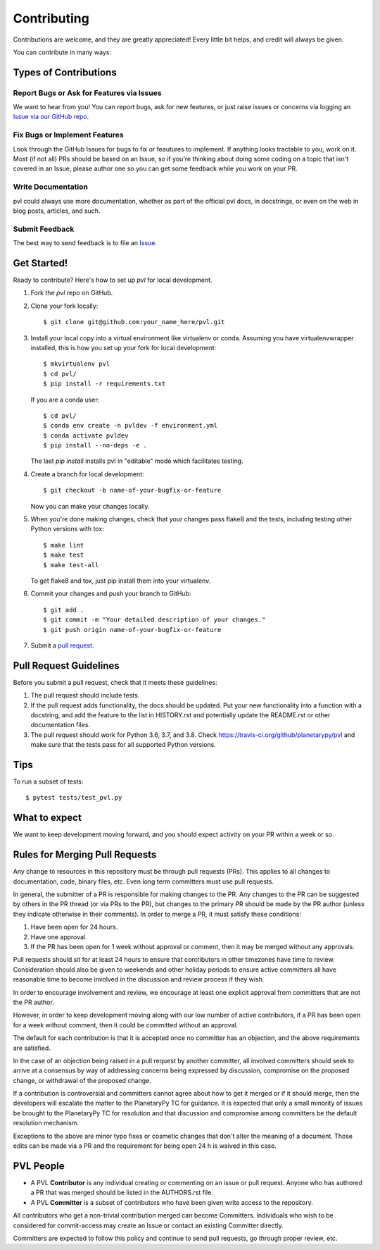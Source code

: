 ============
Contributing
============

Contributions are welcome, and they are greatly appreciated! Every
little bit helps, and credit will always be given.

You can contribute in many ways:

Types of Contributions
----------------------

Report Bugs or Ask for Features via Issues
~~~~~~~~~~~~~~~~~~~~~~~~~~~~~~~~~~~~~~~~~~

We want to hear from you!  You can report bugs, ask for new features,
or just raise issues or concerns via logging an `Issue via our
GitHub repo <https://github.com/planetarypy/pvl/issues>`_.


Fix Bugs or Implement Features
~~~~~~~~~~~~~~~~~~~~~~~~~~~~~~

Look through the GitHub Issues for bugs to fix or feautures to implement.
If anything looks tractable to you, work on it.  Most (if not all) PRs should
be based on an Issue, so if you're thinking about doing some coding on a topic
that isn't covered in an Issue, please author one so you can get some feedback
while you work on your PR.

Write Documentation
~~~~~~~~~~~~~~~~~~~

pvl could always use more documentation, whether as part of the
official pvl docs, in docstrings, or even on the web in blog posts,
articles, and such.

Submit Feedback
~~~~~~~~~~~~~~~

The best way to send feedback is to file an `Issue
<https://github.com/planetarypy/pvl/issues>`_.


Get Started!
------------

Ready to contribute? Here's how to set up `pvl` for local development.

1. Fork the `pvl` repo on GitHub.
2. Clone your fork locally::

    $ git clone git@github.com:your_name_here/pvl.git

3. Install your local copy into a virtual environment like virtualenv
   or conda. Assuming you have virtualenvwrapper installed, this is
   how you set up your fork for local development::

    $ mkvirtualenv pvl
    $ cd pvl/
    $ pip install -r requirements.txt

   If you are a conda user::

    $ cd pvl/
    $ conda env create -n pvldev -f environment.yml
    $ conda activate pvldev
    $ pip install --no-deps -e .

   The last `pip install` installs pvl in "editable" mode which facilitates
   testing.

4. Create a branch for local 
   development::

    $ git checkout -b name-of-your-bugfix-or-feature

   Now you can make your changes locally.

5. When you're done making changes, check that your changes pass flake8 and the tests,
   including testing other Python versions with tox::

    $ make lint
    $ make test
    $ make test-all

   To get flake8 and tox, just pip install them into your virtualenv.

6. Commit your changes and push your branch to GitHub::

    $ git add .
    $ git commit -m "Your detailed description of your changes."
    $ git push origin name-of-your-bugfix-or-feature

7. Submit a `pull request <https://github.com/planetarypy/pvl/pulls>`_.


Pull Request Guidelines
-----------------------

Before you submit a pull request, check that it meets these guidelines:

1. The pull request should include tests.
2. If the pull request adds functionality, the docs should be updated. Put
   your new functionality into a function with a docstring, and add the
   feature to the list in HISTORY.rst and potentially update the README.rst 
   or other documentation files.
3. The pull request should work for Python 3.6, 3.7, and 3.8. Check
   https://travis-ci.org/github/planetarypy/pvl
   and make sure that the tests pass for all supported Python versions.

Tips
----

To run a subset of tests::

	$ pytest tests/test_pvl.py


What to expect
--------------

We want to keep development moving forward, and you should expect
activity on your PR within a week or so.


Rules for Merging Pull Requests
-------------------------------

Any change to resources in this repository must be through pull
requests (PRs). This applies to all changes to documentation, code,
binary files, etc. Even long term committers must use pull requests.

In general, the submitter of a PR is responsible for making changes
to the PR. Any changes to the PR can be suggested by others in the
PR thread (or via PRs to the PR), but changes to the primary PR
should be made by the PR author (unless they indicate otherwise in
their comments). In order to merge a PR, it must satisfy these conditions:

1. Have been open for 24 hours.
2. Have one approval.
3. If the PR has been open for 1 week without approval or comment, then it
   may be merged without any approvals.

Pull requests should sit for at least 24 hours to ensure that
contributors in other timezones have time to review. Consideration
should also be given to weekends and other holiday periods to ensure
active committers all have reasonable time to become involved in
the discussion and review process if they wish.

In order to encourage involvement and review, we encourage at least
one explicit approval from committers that are not the PR author.

However, in order to keep development moving along with our low number of
active contributors, if a PR has been open for a week without comment, then
it could be committed without an approval.

The default for each contribution is that it is accepted once no
committer has an objection, and the above requirements are
satisfied. 

In the case of an objection being raised in a pull request by another
committer, all involved committers should seek to arrive at a
consensus by way of addressing concerns being expressed by discussion,
compromise on the proposed change, or withdrawal of the proposed
change.

If a contribution is controversial and committers cannot agree about
how to get it merged or if it should merge, then the developers
will escalate the matter to the PlanetaryPy TC for guidance.  It
is expected that only a small minority of issues be brought to the
PlanetaryPy TC for resolution and that discussion and compromise
among committers be the default resolution mechanism.

Exceptions to the above are minor typo fixes or cosmetic changes
that don't alter the meaning of a document. Those edits can be made
via a PR and the requirement for being open 24 h is waived in this
case.


PVL People
----------

- A PVL **Contributor** is any individual creating or commenting
  on an issue or pull request.  Anyone who has authored a PR that was
  merged should be listed in the AUTHORS.rst file.  

- A PVL **Committer** is a subset of contributors who have been
  given write access to the repository.

All contributors who get a non-trivial contribution merged can
become Committers.  Individuals who wish to be considered for
commit-access may create an Issue or contact an existing Committer
directly.

Committers are expected to follow this policy and continue to send
pull requests, go through proper review, etc.
